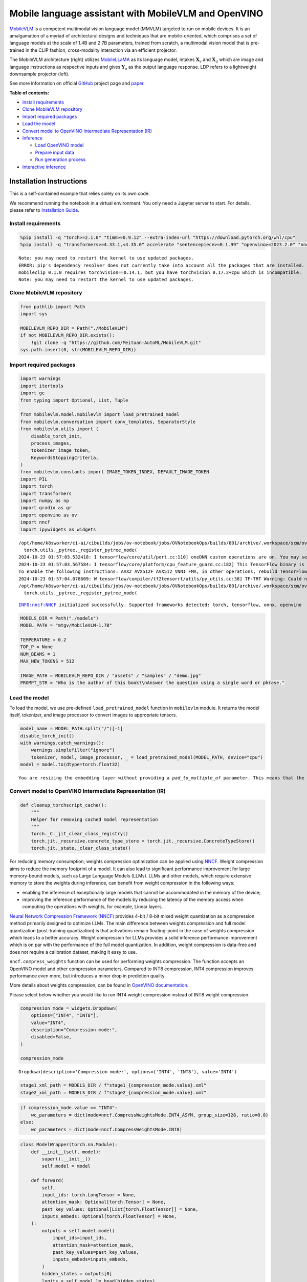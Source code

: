Mobile language assistant with MobileVLM and OpenVINO
=====================================================

`MobileVLM <https://arxiv.org/abs/2312.16886>`__ is a competent
multimodal vision language model (MMVLM) targeted to run on mobile
devices. It is an amalgamation of a myriad of architectural designs and
techniques that are mobile-oriented, which comprises a set of language
models at the scale of 1.4B and 2.7B parameters, trained from scratch, a
multimodal vision model that is pre-trained in the CLIP fashion,
cross-modality interaction via an efficient projector.

|image0|

The MobileVLM architecture (right) utilizes
`MobileLLaMA <https://huggingface.co/mtgv/MobileLLaMA-1.4B-Base>`__ as
its language model, intakes :math:`\mathbf{X}_v` and
:math:`\mathbf{X}_q` which are image and language instructions as
respective inputs and gives :math:`\mathbf{Y}_a` as the output language
response. LDP refers to a lightweight downsample projector (left).

See more information on official
`GitHub <https://github.com/Meituan-AutoML/MobileVLM>`__ project page
and `paper <https://arxiv.org/abs/2312.16886>`__.


**Table of contents:**


-  `Install requirements <#install-requirements>`__
-  `Clone MobileVLM repository <#clone-mobilevlm-repository>`__
-  `Import required packages <#import-required-packages>`__
-  `Load the model <#load-the-model>`__
-  `Convert model to OpenVINO Intermediate Representation
   (IR) <#convert-model-to-openvino-intermediate-representation-ir>`__
-  `Inference <#inference>`__

   -  `Load OpenVINO model <#load-openvino-model>`__
   -  `Prepare input data <#prepare-input-data>`__
   -  `Run generation process <#run-generation-process>`__

-  `Interactive inference <#interactive-inference>`__

Installation Instructions
~~~~~~~~~~~~~~~~~~~~~~~~~

This is a self-contained example that relies solely on its own code.

We recommend running the notebook in a virtual environment. You only
need a Jupyter server to start. For details, please refer to
`Installation
Guide <https://github.com/openvinotoolkit/openvino_notebooks/blob/latest/README.md#-installation-guide>`__.

.. |image0| image:: https://github.com/Meituan-AutoML/MobileVLM/raw/main/assets/mobilevlm_arch.png

Install requirements
--------------------



.. code:: ipython3

    %pip install -q "torch>=2.1.0" "timm>=0.9.12" --extra-index-url "https://download.pytorch.org/whl/cpu"
    %pip install -q "transformers>=4.33.1,<4.35.0" accelerate "sentencepiece>=0.1.99" "openvino>=2023.2.0" "nncf>=2.7.0" ipywidgets numpy "gradio>=4.19"


.. parsed-literal::

    Note: you may need to restart the kernel to use updated packages.
    ERROR: pip's dependency resolver does not currently take into account all the packages that are installed. This behaviour is the source of the following dependency conflicts.
    mobileclip 0.1.0 requires torchvision==0.14.1, but you have torchvision 0.17.2+cpu which is incompatible.
    Note: you may need to restart the kernel to use updated packages.


Clone MobileVLM repository
--------------------------



.. code:: ipython3

    from pathlib import Path
    import sys
    
    MOBILEVLM_REPO_DIR = Path("./MobileVLM")
    if not MOBILEVLM_REPO_DIR.exists():
        !git clone -q "https://github.com/Meituan-AutoML/MobileVLM.git"
    sys.path.insert(0, str(MOBILEVLM_REPO_DIR))

Import required packages
------------------------



.. code:: ipython3

    import warnings
    import itertools
    import gc
    from typing import Optional, List, Tuple
    
    from mobilevlm.model.mobilevlm import load_pretrained_model
    from mobilevlm.conversation import conv_templates, SeparatorStyle
    from mobilevlm.utils import (
        disable_torch_init,
        process_images,
        tokenizer_image_token,
        KeywordsStoppingCriteria,
    )
    from mobilevlm.constants import IMAGE_TOKEN_INDEX, DEFAULT_IMAGE_TOKEN
    import PIL
    import torch
    import transformers
    import numpy as np
    import gradio as gr
    import openvino as ov
    import nncf
    import ipywidgets as widgets


.. parsed-literal::

    /opt/home/k8sworker/ci-ai/cibuilds/jobs/ov-notebook/jobs/OVNotebookOps/builds/801/archive/.workspace/scm/ov-notebook/.venv/lib/python3.8/site-packages/transformers/utils/generic.py:311: UserWarning: torch.utils._pytree._register_pytree_node is deprecated. Please use torch.utils._pytree.register_pytree_node instead.
      torch.utils._pytree._register_pytree_node(
    2024-10-23 01:57:03.532418: I tensorflow/core/util/port.cc:110] oneDNN custom operations are on. You may see slightly different numerical results due to floating-point round-off errors from different computation orders. To turn them off, set the environment variable `TF_ENABLE_ONEDNN_OPTS=0`.
    2024-10-23 01:57:03.567584: I tensorflow/core/platform/cpu_feature_guard.cc:182] This TensorFlow binary is optimized to use available CPU instructions in performance-critical operations.
    To enable the following instructions: AVX2 AVX512F AVX512_VNNI FMA, in other operations, rebuild TensorFlow with the appropriate compiler flags.
    2024-10-23 01:57:04.078609: W tensorflow/compiler/tf2tensorrt/utils/py_utils.cc:38] TF-TRT Warning: Could not find TensorRT
    /opt/home/k8sworker/ci-ai/cibuilds/jobs/ov-notebook/jobs/OVNotebookOps/builds/801/archive/.workspace/scm/ov-notebook/.venv/lib/python3.8/site-packages/transformers/utils/generic.py:311: UserWarning: torch.utils._pytree._register_pytree_node is deprecated. Please use torch.utils._pytree.register_pytree_node instead.
      torch.utils._pytree._register_pytree_node(


.. parsed-literal::

    INFO:nncf:NNCF initialized successfully. Supported frameworks detected: torch, tensorflow, onnx, openvino


.. code:: ipython3

    MODELS_DIR = Path("./models")
    MODEL_PATH = "mtgv/MobileVLM-1.7B"
    
    TEMPERATURE = 0.2
    TOP_P = None
    NUM_BEAMS = 1
    MAX_NEW_TOKENS = 512
    
    IMAGE_PATH = MOBILEVLM_REPO_DIR / "assets" / "samples" / "demo.jpg"
    PROMPT_STR = "Who is the author of this book?\nAnswer the question using a single word or phrase."

Load the model
--------------



To load the model, we use pre-defined ``load_pretrained_model`` function
in ``mobilevlm`` module. It returns the model itself, tokenizer, and
image processor to convert images to appropriate tensors.

.. code:: ipython3

    model_name = MODEL_PATH.split("/")[-1]
    disable_torch_init()
    with warnings.catch_warnings():
        warnings.simplefilter("ignore")
        tokenizer, model, image_processor, _ = load_pretrained_model(MODEL_PATH, device="cpu")
    model = model.to(dtype=torch.float32)


.. parsed-literal::

    You are resizing the embedding layer without providing a `pad_to_multiple_of` parameter. This means that the new embedding dimension will be 32000. This might induce some performance reduction as *Tensor Cores* will not be available. For more details about this, or help on choosing the correct value for resizing, refer to this guide: https://docs.nvidia.com/deeplearning/performance/dl-performance-matrix-multiplication/index.html#requirements-tc


Convert model to OpenVINO Intermediate Representation (IR)
----------------------------------------------------------



.. code:: ipython3

    def cleanup_torchscript_cache():
        """
        Helper for removing cached model representation
        """
        torch._C._jit_clear_class_registry()
        torch.jit._recursive.concrete_type_store = torch.jit._recursive.ConcreteTypeStore()
        torch.jit._state._clear_class_state()

For reducing memory consumption, weights compression optimization can be
applied using `NNCF <https://github.com/openvinotoolkit/nncf>`__. Weight
compression aims to reduce the memory footprint of a model. It can also
lead to significant performance improvement for large memory-bound
models, such as Large Language Models (LLMs). LLMs and other models,
which require extensive memory to store the weights during inference,
can benefit from weight compression in the following ways:

-  enabling the inference of exceptionally large models that cannot be
   accommodated in the memory of the device;

-  improving the inference performance of the models by reducing the
   latency of the memory access when computing the operations with
   weights, for example, Linear layers.

`Neural Network Compression Framework
(NNCF) <https://github.com/openvinotoolkit/nncf>`__ provides 4-bit /
8-bit mixed weight quantization as a compression method primarily
designed to optimize LLMs. The main difference between weights
compression and full model quantization (post-training quantization) is
that activations remain floating-point in the case of weights
compression which leads to a better accuracy. Weight compression for
LLMs provides a solid inference performance improvement which is on par
with the performance of the full model quantization. In addition, weight
compression is data-free and does not require a calibration dataset,
making it easy to use.

``nncf.compress_weights`` function can be used for performing weights
compression. The function accepts an OpenVINO model and other
compression parameters. Compared to INT8 compression, INT4 compression
improves performance even more, but introduces a minor drop in
prediction quality.

More details about weights compression, can be found in `OpenVINO
documentation <https://docs.openvino.ai/2024/openvino-workflow/model-optimization-guide/weight-compression.html>`__.

Please select below whether you would like to run INT4 weight
compression instead of INT8 weight compression.

.. code:: ipython3

    compression_mode = widgets.Dropdown(
        options=["INT4", "INT8"],
        value="INT4",
        description="Compression mode:",
        disabled=False,
    )
    
    compression_mode




.. parsed-literal::

    Dropdown(description='Compression mode:', options=('INT4', 'INT8'), value='INT4')



.. code:: ipython3

    stage1_xml_path = MODELS_DIR / f"stage1_{compression_mode.value}.xml"
    stage2_xml_path = MODELS_DIR / f"stage2_{compression_mode.value}.xml"

.. code:: ipython3

    if compression_mode.value == "INT4":
        wc_parameters = dict(mode=nncf.CompressWeightsMode.INT4_ASYM, group_size=128, ratio=0.8)
    else:
        wc_parameters = dict(mode=nncf.CompressWeightsMode.INT8)

.. code:: ipython3

    class ModelWrapper(torch.nn.Module):
        def __init__(self, model):
            super().__init__()
            self.model = model
    
        def forward(
            self,
            input_ids: torch.LongTensor = None,
            attention_mask: Optional[torch.Tensor] = None,
            past_key_values: Optional[List[torch.FloatTensor]] = None,
            inputs_embeds: Optional[torch.FloatTensor] = None,
        ):
            outputs = self.model.model(
                input_ids=input_ids,
                attention_mask=attention_mask,
                past_key_values=past_key_values,
                inputs_embeds=inputs_embeds,
            )
            hidden_states = outputs[0]
            logits = self.model.lm_head(hidden_states)
    
            return (logits,) + outputs[1:]

.. code:: ipython3

    def set_input_names(model, past_key_values):
        input_names = [
            "input_ids",
            "attention_mask",
            *itertools.chain.from_iterable([f"past_key_values.{idx}.key", f"past_key_values.{idx}.value"] for idx, _ in enumerate(past_key_values)),
        ]
        assert len(input_names) == len(model.inputs)
        for _input, input_name in zip(model.inputs, input_names):
            _input.get_tensor().set_names({input_name})

.. code:: ipython3

    def set_output_names(model, past_key_values):
        output_names = [
            "logits",
            *itertools.chain.from_iterable([f"present.{idx}.key", f"present.{idx}.value"] for idx, _ in enumerate(past_key_values)),
        ]
        assert len(output_names) == len(model.outputs)
        for out, out_name in zip(ov_model.outputs, output_names):
            out.get_tensor().set_names({out_name})

.. code:: ipython3

    example_input = {
        "inputs_embeds": torch.zeros((1, 205, 2048)),
        "attention_mask": torch.ones((1, 205), dtype=torch.long),
    }
    
    wrapped = ModelWrapper(model)
    past_key_values = wrapped(**example_input)[1]
    
    if not stage1_xml_path.exists():
        ov_model = ov.convert_model(wrapped, example_input=example_input)
        set_output_names(ov_model, past_key_values)
        ov_model = nncf.compress_weights(ov_model, **wc_parameters)
        ov.save_model(ov_model, stage1_xml_path)
        cleanup_torchscript_cache()
        del ov_model
        gc.collect()


.. parsed-literal::

    WARNING:tensorflow:Please fix your imports. Module tensorflow.python.training.tracking.base has been moved to tensorflow.python.trackable.base. The old module will be deleted in version 2.11.


.. parsed-literal::

    [ WARNING ]  Please fix your imports. Module %s has been moved to %s. The old module will be deleted in version %s.


.. parsed-literal::

    WARNING:nncf:NNCF provides best results with torch==2.4.*, while current torch version is 2.2.2+cpu. If you encounter issues, consider switching to torch==2.4.*


.. parsed-literal::

    /opt/home/k8sworker/ci-ai/cibuilds/jobs/ov-notebook/jobs/OVNotebookOps/builds/801/archive/.workspace/scm/ov-notebook/.venv/lib/python3.8/site-packages/transformers/models/llama/modeling_llama.py:595: TracerWarning: Converting a tensor to a Python boolean might cause the trace to be incorrect. We can't record the data flow of Python values, so this value will be treated as a constant in the future. This means that the trace might not generalize to other inputs!
      if input_shape[-1] > 1:
    /opt/home/k8sworker/ci-ai/cibuilds/jobs/ov-notebook/jobs/OVNotebookOps/builds/801/archive/.workspace/scm/ov-notebook/.venv/lib/python3.8/site-packages/transformers/models/llama/modeling_llama.py:119: TracerWarning: Converting a tensor to a Python boolean might cause the trace to be incorrect. We can't record the data flow of Python values, so this value will be treated as a constant in the future. This means that the trace might not generalize to other inputs!
      if seq_len > self.max_seq_len_cached:
    /opt/home/k8sworker/ci-ai/cibuilds/jobs/ov-notebook/jobs/OVNotebookOps/builds/801/archive/.workspace/scm/ov-notebook/.venv/lib/python3.8/site-packages/transformers/models/llama/modeling_llama.py:348: TracerWarning: Converting a tensor to a Python boolean might cause the trace to be incorrect. We can't record the data flow of Python values, so this value will be treated as a constant in the future. This means that the trace might not generalize to other inputs!
      if attn_weights.size() != (bsz, self.num_heads, q_len, kv_seq_len):
    /opt/home/k8sworker/ci-ai/cibuilds/jobs/ov-notebook/jobs/OVNotebookOps/builds/801/archive/.workspace/scm/ov-notebook/.venv/lib/python3.8/site-packages/transformers/models/llama/modeling_llama.py:355: TracerWarning: Converting a tensor to a Python boolean might cause the trace to be incorrect. We can't record the data flow of Python values, so this value will be treated as a constant in the future. This means that the trace might not generalize to other inputs!
      if attention_mask.size() != (bsz, 1, q_len, kv_seq_len):
    /opt/home/k8sworker/ci-ai/cibuilds/jobs/ov-notebook/jobs/OVNotebookOps/builds/801/archive/.workspace/scm/ov-notebook/.venv/lib/python3.8/site-packages/transformers/models/llama/modeling_llama.py:365: TracerWarning: Converting a tensor to a Python boolean might cause the trace to be incorrect. We can't record the data flow of Python values, so this value will be treated as a constant in the future. This means that the trace might not generalize to other inputs!
      if attn_output.size() != (bsz, self.num_heads, q_len, self.head_dim):



.. parsed-literal::

    Output()









.. parsed-literal::

    INFO:nncf:Statistics of the bitwidth distribution:
    ┍━━━━━━━━━━━━━━━━┯━━━━━━━━━━━━━━━━━━━━━━━━━━━━━┯━━━━━━━━━━━━━━━━━━━━━━━━━━━━━━━━━━━━━━━━┑
    │   Num bits (N) │ % all parameters (layers)   │ % ratio-defining parameters (layers)   │
    ┝━━━━━━━━━━━━━━━━┿━━━━━━━━━━━━━━━━━━━━━━━━━━━━━┿━━━━━━━━━━━━━━━━━━━━━━━━━━━━━━━━━━━━━━━━┥
    │              8 │ 24% (43 / 169)              │ 20% (42 / 168)                         │
    ├────────────────┼─────────────────────────────┼────────────────────────────────────────┤
    │              4 │ 76% (126 / 169)             │ 80% (126 / 168)                        │
    ┕━━━━━━━━━━━━━━━━┷━━━━━━━━━━━━━━━━━━━━━━━━━━━━━┷━━━━━━━━━━━━━━━━━━━━━━━━━━━━━━━━━━━━━━━━┙



.. parsed-literal::

    Output()









.. code:: ipython3

    example_input = {
        "input_ids": torch.ones((1, 1), dtype=torch.long),
        "past_key_values": past_key_values,
        "attention_mask": torch.ones((1, past_key_values[-1][-1].shape[-2] + 1), dtype=torch.long),
    }
    
    if not stage2_xml_path.exists():
        ov_model = ov.convert_model(
            wrapped,
            example_input=example_input,
        )
        set_input_names(ov_model, past_key_values)
        set_output_names(ov_model, past_key_values)
        ov_model = nncf.compress_weights(ov_model, **wc_parameters)
        ov.save_model(ov_model, stage2_xml_path)
        cleanup_torchscript_cache()
        del ov_model
        gc.collect()


.. parsed-literal::

    /opt/home/k8sworker/ci-ai/cibuilds/jobs/ov-notebook/jobs/OVNotebookOps/builds/801/archive/.workspace/scm/ov-notebook/.venv/lib/python3.8/site-packages/torch/jit/_trace.py:165: UserWarning: The .grad attribute of a Tensor that is not a leaf Tensor is being accessed. Its .grad attribute won't be populated during autograd.backward(). If you indeed want the .grad field to be populated for a non-leaf Tensor, use .retain_grad() on the non-leaf Tensor. If you access the non-leaf Tensor by mistake, make sure you access the leaf Tensor instead. See github.com/pytorch/pytorch/pull/30531 for more informations. (Triggered internally at aten/src/ATen/core/TensorBody.h:489.)
      if a.grad is not None:



.. parsed-literal::

    Output()









.. parsed-literal::

    INFO:nncf:Statistics of the bitwidth distribution:
    ┍━━━━━━━━━━━━━━━━┯━━━━━━━━━━━━━━━━━━━━━━━━━━━━━┯━━━━━━━━━━━━━━━━━━━━━━━━━━━━━━━━━━━━━━━━┑
    │   Num bits (N) │ % all parameters (layers)   │ % ratio-defining parameters (layers)   │
    ┝━━━━━━━━━━━━━━━━┿━━━━━━━━━━━━━━━━━━━━━━━━━━━━━┿━━━━━━━━━━━━━━━━━━━━━━━━━━━━━━━━━━━━━━━━┥
    │              8 │ 28% (44 / 170)              │ 20% (42 / 168)                         │
    ├────────────────┼─────────────────────────────┼────────────────────────────────────────┤
    │              4 │ 72% (126 / 170)             │ 80% (126 / 168)                        │
    ┕━━━━━━━━━━━━━━━━┷━━━━━━━━━━━━━━━━━━━━━━━━━━━━━┷━━━━━━━━━━━━━━━━━━━━━━━━━━━━━━━━━━━━━━━━┙



.. parsed-literal::

    Output()









.. code:: ipython3

    prepare_inputs_labels_for_multimodal = model.prepare_inputs_labels_for_multimodal
    prepare_inputs_for_generation = model.prepare_inputs_for_generation
    config = model.config
    config.save_pretrained(MODELS_DIR)

.. code:: ipython3

    del wrapped
    del model
    gc.collect();

Inference
---------



``OVMobileLlamaForCausalLM`` class provides ease-to-use interface for
using model in generation scenario. It is based on
``transformers.generation.GenerationMixin`` that gives us opportunity to
reuse all reach capabilities for generation implemented in HuggingFace
Transformers library. More details about this interface can be found in
`HuggingFace
documentation <https://huggingface.co/docs/transformers/main_classes/text_generation>`__.

.. code:: ipython3

    core = ov.Core()
    
    
    class OVMobileLlamaForCausalLM(transformers.GenerationMixin):
        def __init__(self, stage1_path, stage2_path, device):
            self.stage1 = core.compile_model(stage1_path, device)
            self.stage2 = core.read_model(stage2_path)
    
            self.generation_config = transformers.GenerationConfig.from_model_config(config)
            self.config = transformers.AutoConfig.from_pretrained(MODELS_DIR)
            self.main_input_name = "input_ids"
            self.device = torch.device("cpu")
            self.prepare_inputs_for_generation = prepare_inputs_for_generation
            self.num_pkv = 2
            self.input_names = {key.get_any_name(): idx for idx, key in enumerate(self.stage2.inputs)}
            self.output_names = {key.get_any_name(): idx for idx, key in enumerate(self.stage2.outputs)}
            self.key_value_input_names = [key for key in self.input_names if "key_values" in key]
            self.key_value_output_names = [key for key in self.output_names if "present" in key]
            stage2 = core.compile_model(self.stage2, device)
            self.request = stage2.create_infer_request()
            self._supports_cache_class = False
    
        def can_generate(self):
            """Returns True to validate the check that the model using `GenerationMixin.generate()` can indeed generate."""
            return True
    
        def __call__(
            self,
            input_ids: torch.LongTensor,
            images: torch.Tensor,
            attention_mask: Optional[torch.LongTensor] = None,
            prefix_mask: Optional[torch.LongTensor] = None,
            past_key_values: Optional[Tuple[Tuple[torch.FloatTensor]]] = None,
            **kwargs,
        ) -> transformers.modeling_outputs.CausalLMOutputWithPast:
            return self.forward(input_ids, images, attention_mask, prefix_mask, past_key_values)
    
        def forward(
            self,
            input_ids: torch.LongTensor,
            images: torch.Tensor,
            attention_mask: Optional[torch.LongTensor] = None,
            prefix_mask: Optional[torch.LongTensor] = None,
            past_key_values: Optional[Tuple[Tuple[torch.FloatTensor]]] = None,
            **kwargs,
        ) -> transformers.modeling_outputs.CausalLMOutputWithPast:
            """General inference method"""
            inputs = {}
            if past_key_values is not None:
                # Flatten the past_key_values
                attention_mask = torch.ones(
                    (input_ids.shape[0], past_key_values[-1][-1].shape[-2] + 1),
                    dtype=input_ids.dtype,
                )
                past_key_values = tuple(past_key_value for pkv_per_layer in past_key_values for past_key_value in pkv_per_layer)
                # Add the past_key_values to the decoder inputs
                inputs = dict(zip(self.key_value_input_names, past_key_values))
    
            else:
                return self.forward_with_image(input_ids, images, attention_mask)
            inputs["input_ids"] = np.array(input_ids)
    
            if "attention_mask" in self.input_names:
                inputs["attention_mask"] = np.array(attention_mask)
    
            # Run inference
            self.request.start_async(inputs, share_inputs=True)
            self.request.wait()
    
            logits = torch.from_numpy(self.request.get_tensor("logits").data)
    
            # Tuple of length equal to : number of layer * number of past_key_value per decoder layer (2 corresponds to the self-attention layer)
            past_key_values = tuple(self.request.get_tensor(key).data for key in self.key_value_output_names)
            # Tuple of tuple of length `n_layers`, with each tuple of length equal to 2 (k/v of self-attention)
    
            past_key_values = tuple(past_key_values[i : i + self.num_pkv] for i in range(0, len(past_key_values), self.num_pkv))
    
            return transformers.modeling_outputs.CausalLMOutputWithPast(logits=logits, past_key_values=past_key_values)
    
        def forward_with_image(self, input_ids, images, attention_mask):
            """First step inference method, that resolves multimodal data"""
            _, attention_mask, _, input_embed, _ = prepare_inputs_labels_for_multimodal(input_ids, attention_mask, images=images, past_key_values=None, labels=None)
            outs = self.stage1({"inputs_embeds": input_embed, "attention_mask": attention_mask})
            logits = outs[0]
            pkv = list(outs.values())[1:]
            pkv = tuple(pkv[i : i + self.num_pkv] for i in range(0, len(pkv), self.num_pkv))
            return transformers.modeling_outputs.CausalLMOutputWithPast(logits=torch.from_numpy(logits), past_key_values=pkv)

Now, when we have model and defined generation pipeline, we can run
model inference.

Select device from dropdown list for running inference using OpenVINO.

.. code:: ipython3

    import requests
    
    r = requests.get(
        url="https://raw.githubusercontent.com/openvinotoolkit/openvino_notebooks/latest/utils/notebook_utils.py",
    )
    open("notebook_utils.py", "w").write(r.text)
    
    from notebook_utils import device_widget
    
    device = device_widget("CPU", exclude=["NPU"])
    
    device




.. parsed-literal::

    Dropdown(description='Device:', options=('CPU', 'AUTO'), value='CPU')



Load OpenVINO model
~~~~~~~~~~~~~~~~~~~



.. code:: ipython3

    ov_model = OVMobileLlamaForCausalLM(stage1_xml_path, stage2_xml_path, device.value)

Prepare input data
~~~~~~~~~~~~~~~~~~



.. code:: ipython3

    images = [PIL.Image.open(IMAGE_PATH).convert("RGB")]
    images_tensor = process_images(images, image_processor, transformers.AutoConfig.from_pretrained(MODELS_DIR))

.. code:: ipython3

    conv = conv_templates["v1"].copy()
    conv.append_message(conv.roles[0], DEFAULT_IMAGE_TOKEN + "\n" + PROMPT_STR)
    conv.append_message(conv.roles[1], None)
    prompt = conv.get_prompt()
    stop_str = conv.sep if conv.sep_style != SeparatorStyle.TWO else conv.sep2
    input_ids = tokenizer_image_token(prompt, tokenizer, IMAGE_TOKEN_INDEX, return_tensors="pt").unsqueeze(0)
    stopping_criteria = KeywordsStoppingCriteria([stop_str], tokenizer, input_ids)

.. code:: ipython3

    print(PROMPT_STR)
    images[0]


.. parsed-literal::

    Who is the author of this book?
    Answer the question using a single word or phrase.




.. image:: mobilevlm-language-assistant-with-output_files/mobilevlm-language-assistant-with-output_32_1.png



Run generation process
~~~~~~~~~~~~~~~~~~~~~~



.. code:: ipython3

    output_ids = ov_model.generate(
        input_ids,
        images=images_tensor,
        do_sample=True if TEMPERATURE > 0 else False,
        temperature=TEMPERATURE,
        top_p=TOP_P,
        num_beams=NUM_BEAMS,
        max_new_tokens=MAX_NEW_TOKENS,
        use_cache=True,
        stopping_criteria=[stopping_criteria],
    )
    input_token_len = input_ids.shape[1]
    n_diff_input_output = (input_ids != output_ids[:, :input_token_len]).sum().item()
    if n_diff_input_output > 0:
        print(f"[Warning] {n_diff_input_output} output_ids are not the same as the input_ids")
    outputs = tokenizer.batch_decode(output_ids[:, input_token_len:], skip_special_tokens=True)[0]
    outputs = outputs.strip()
    if outputs.endswith(stop_str):
        outputs = outputs[: -len(stop_str)]
    print(f"🚀 {model_name} with OpenVINO: {outputs.strip()}\n")


.. parsed-literal::

    🚀 MobileVLM-1.7B with OpenVINO: Susan Wise Bauer
    


Interactive inference
---------------------



.. code:: ipython3

    def generate(img, prompt):
        images_tensor = process_images([img], image_processor, transformers.AutoConfig.from_pretrained(MODELS_DIR))
        prompt = DEFAULT_IMAGE_TOKEN + "\n" + prompt
        conv = conv_templates["v1"].copy()
        conv.append_message(conv.roles[0], prompt)
        conv.append_message(conv.roles[1], None)
        prompt = conv.get_prompt()
        stop_str = conv.sep if conv.sep_style != SeparatorStyle.TWO else conv.sep2
        input_ids = tokenizer_image_token(prompt, tokenizer, IMAGE_TOKEN_INDEX, return_tensors="pt").unsqueeze(0)
        stopping_criteria = KeywordsStoppingCriteria([stop_str], tokenizer, input_ids)
    
        output_ids = ov_model.generate(
            input_ids,
            images=images_tensor,
            do_sample=True if TEMPERATURE > 0 else False,
            temperature=TEMPERATURE,
            top_p=TOP_P,
            num_beams=NUM_BEAMS,
            max_new_tokens=MAX_NEW_TOKENS,
            use_cache=True,
            stopping_criteria=[stopping_criteria],
        )
        input_token_len = input_ids.shape[1]
        outputs = tokenizer.batch_decode(output_ids[:, input_token_len:], skip_special_tokens=True)[0]
        outputs = outputs.strip()
        if outputs.endswith(stop_str):
            outputs = outputs[: -len(stop_str)]
    
        return outputs.strip()

.. code:: ipython3

    demo = gr.Interface(
        fn=generate,
        inputs=[gr.Image(label="Image", type="pil"), gr.Textbox(label="Prompt")],
        outputs=gr.Textbox(),
        examples=[
            [
                str(IMAGE_PATH),
                PROMPT_STR,
            ]
        ],
        allow_flagging="never",
    )
    
    try:
        demo.launch(debug=False)
    except Exception:
        demo.launch(debug=False, share=True)
    # if you are launching remotely, specify server_name and server_port
    # demo.launch(server_name='your server name', server_port='server port in int')
    # Read more in the docs: https://gradio.app/docs/


.. parsed-literal::

    Running on local URL:  http://127.0.0.1:7860
    
    To create a public link, set `share=True` in `launch()`.








.. code:: ipython3

    # please uncomment and run this cell for stopping gradio interface
    # demo.close()
